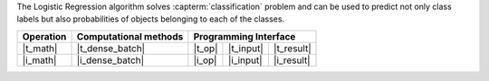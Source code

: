 .. ******************************************************************************
.. * Copyright 2023 Intel Corporation
.. *
.. * Licensed under the Apache License, Version 2.0 (the "License");
.. * you may not use this file except in compliance with the License.
.. * You may obtain a copy of the License at
.. *
.. *     http://www.apache.org/licenses/LICENSE-2.0
.. *
.. * Unless required by applicable law or agreed to in writing, software
.. * distributed under the License is distributed on an "AS IS" BASIS,
.. * WITHOUT WARRANTIES OR CONDITIONS OF ANY KIND, either express or implied.
.. * See the License for the specific language governing permissions and
.. * limitations under the License.
.. *******************************************************************************/

The Logistic Regression algorithm solves :capterm:`classification` problem and can be used to predict 
not only class labels but also probabilities of objects belonging 
to each of the classes.

.. |t_math| replace:: :ref:`Training <logreg_t_math>`
.. |t_dense_batch| replace:: :ref:`dense_batch <logreg_t_math_dense_batch>`
.. |t_input| replace:: :ref:`train_input <logreg_t_api_input>`
.. |t_result| replace:: :ref:`train_result <logreg_t_api_result>`
.. |t_op| replace:: :ref:`train(...) <logreg_t_api>`

.. |i_math| replace:: :ref:`Inference <logreg_i_math>`
.. |i_dense_batch| replace:: :ref:`dense_batch <logreg_i_math_dense_batch>`
.. |i_input| replace:: :ref:`infer_input <logreg_i_api_input>`
.. |i_result| replace:: :ref:`infer_result <logreg_i_api_result>`
.. |i_op| replace:: :ref:`infer(...) <logreg_i_api>`

=============== =========================== ======== =========== ============
 **Operation**  **Computational methods**     **Programming Interface**
--------------- --------------------------- ---------------------------------
   |t_math|        |t_dense_batch|           |t_op|   |t_input|   |t_result|
   |i_math|        |i_dense_batch|           |i_op|   |i_input|   |i_result|
=============== =========================== ======== =========== ============
